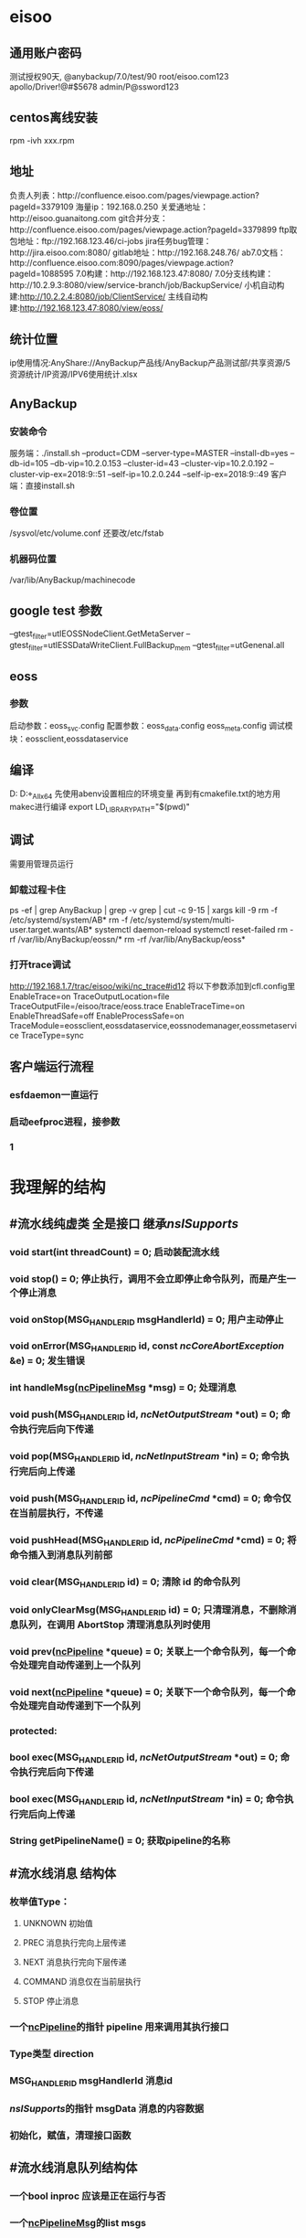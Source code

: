 * eisoo
** 通用账户密码
   测试授权90天, @anybackup/7.0/test/90
   root/eisoo.com123
   apollo/Driver!@#$5678
   admin/P@ssword123
** centos离线安装
   rpm -ivh xxx.rpm
** 地址
   负责人列表：http://confluence.eisoo.com/pages/viewpage.action?pageId=3379109
   海量ip：192.168.0.250
   关爱通地址：http://eisoo.guanaitong.com
   git合并分支：http://confluence.eisoo.com/pages/viewpage.action?pageId=3379899
   ftp取包地址：ftp://192.168.123.46/ci-jobs
   jira任务bug管理：http://jira.eisoo.com:8080/
   gitlab地址：http://192.168.248.76/
   ab7.0文档：http://confluence.eisoo.com:8090/pages/viewpage.action?pageId=1088595
   7.0构建：http://192.168.123.47:8080/
   7.0分支线构建：http://10.2.9.3:8080/view/service-branch/job/BackupService/
   小机自动构建:http://10.2.2.4:8080/job/ClientService/
   主线自动构建:http://192.168.123.47:8080/view/eoss/
** 统计位置
   ip使用情况:AnyShare://AnyBackup产品线/AnyBackup产品测试部/共享资源/5资源统计/IP资源/IPV6使用统计.xlsx
** AnyBackup
*** 安装命令
    服务端：./install.sh --product=CDM --server-type=MASTER --install-db=yes --db-id=105 --db-vip=10.2.0.153 --cluster-id=43 --cluster-vip=10.2.0.192 --cluster-vip-ex=2018:9::51 --self-ip=10.2.0.244 --self-ip-ex=2018:9::49
    客户端：直接install.sh
*** 卷位置
    /sysvol/etc/volume.conf
    还要改/etc/fstab
*** 机器码位置
    /var/lib/AnyBackup/machinecode
** google test 参数
   --gtest_filter=utIEOSSNodeClient.GetMetaServer
   --gtest_filter=utIESSDataWriteClient.FullBackup_mem
   --gtest_filter=utGenenal.all
** eoss
*** 参数
    启动参数：eoss_svc.config
    配置参数：eoss_data.config eoss_meta.config
    调试模块：eossclient,eossdataservice
** 编译
   D:\gitlab\apollo\apollo\cmake\tools
   D:\gitlab\apollo\target\Windows_All_x64\Debug
   先使用abenv设置相应的环境变量
   再到有cmakefile.txt的地方用makec进行编译
   export LD_LIBRARY_PATH="$(pwd)"
** 调试
   需要用管理员运行
*** 卸载过程卡住
    ps -ef | grep AnyBackup | grep -v grep | cut -c 9-15 | xargs kill -9
    rm -f /etc/systemd/system/AB*
    rm -f /etc/systemd/system/multi-user.target.wants/AB*
    systemctl daemon-reload
    systemctl reset-failed
    rm -rf /var/lib/AnyBackup/eossn/*
    rm -rf /var/lib/AnyBackup/eoss*
*** 打开trace调试
    http://192.168.1.7/trac/eisoo/wiki/nc_trace#id12
    将以下参数添加到cfl.config里
    EnableTrace=on
    TraceOutputLocation=file
    TraceOutputFile=/eisoo/trace/eoss.trace
    EnableTraceTime=on
    EnableThreadSafe=off
    EnableProcessSafe=on
    TraceModule=eossclient,eossdataservice,eossnodemanager,eossmetaservice
    TraceType=sync
** 客户端运行流程
*** esfdaemon一直运行
*** 启动eefproc进程，接参数
*** 1


* 我理解的结构
** #<<ncPipeline>> 流水线纯虚类 全是接口 继承[[nsISupports]]
*** void start(int threadCount) = 0; 启动装配流水线
*** void stop() = 0; 停止执行，调用不会立即停止命令队列，而是产生一个停止消息
*** void onStop(MSG_HANDLER_ID msgHandlerId) = 0; 用户主动停止
*** void onError(MSG_HANDLER_ID id, const [[ncCoreAbortException]] &e) = 0; 发生错误
*** int handleMsg([[ncPipelineMsg]] *msg) = 0; 处理消息
*** void push(MSG_HANDLER_ID id, [[ncNetOutputStream]] *out) = 0; 命令执行完后向下传递
*** void pop(MSG_HANDLER_ID id, [[ncNetInputStream]] *in) = 0; 命令执行完后向上传递
*** void push(MSG_HANDLER_ID id, [[ncPipelineCmd]] *cmd) = 0; 命令仅在当前层执行，不传递
*** void pushHead(MSG_HANDLER_ID id, [[ncPipelineCmd]] *cmd) = 0; 将命令插入到消息队列前部
*** void clear(MSG_HANDLER_ID id) = 0; 清除 id 的命令队列
*** void onlyClearMsg(MSG_HANDLER_ID id) = 0; 只清理消息，不删除消息队列，在调用 AbortStop 清理消息队列时使用
*** void prev([[ncPipeline]] *queue) = 0; 关联上一个命令队列，每一个命令处理完自动传递到上一个队列
*** void next([[ncPipeline]] *queue) = 0; 关联下一个命令队列，每一个命令处理完自动传递到下一个队列
*** protected:
*** bool exec(MSG_HANDLER_ID id, [[ncNetOutputStream]] *out) = 0; 命令执行完后向下传递
*** bool exec(MSG_HANDLER_ID id, [[ncNetInputStream]] *in) = 0; 命令执行完后向上传递
*** String getPipelineName() = 0; 获取pipeline的名称
** #<<ncPipelineMsg>> 流水线消息 结构体
*** 枚举值Type：
**** UNKNOWN 初始值
**** PREC 消息执行完向上层传递
**** NEXT 消息执行完向下层传递
**** COMMAND 消息仅在当前层执行
**** STOP 停止消息
*** 一个[[ncPipeline]]的指针 pipeline 用来调用其执行接口
*** Type类型 direction
*** MSG_HANDLER_ID msgHandlerId 消息id
*** [[nsISupports]]的指针 msgData 消息的内容数据
*** 初始化，赋值，清理接口函数
** #<<ncPipelineMsgQueue>> 流水线消息队列结构体
*** 一个bool inproc 应该是正在运行与否
*** 一个[[ncPipelineMsg]]的list msgs
*** 一系列操作这个list的接口函数，添加，取出，判断等
** #<<ncNetServerPipelineWorker>> 网络服务器流水线的工作类 继承[[ncIRefCount]]
*** 成员变量：
**** 一个原子bool _hasStopped 状态管理
**** 锁和条件变量 用来控制map的改变
**** 一个int64,[[ncPipelineMsgQueue]]的map _msgQueueMap 消息队列map
**** 一个[[ncPipeline]]指针 _pipeline 好像并没有用到
**** 一个int,ncWorkerInfo(就是个状态和时间的int结构体)的map  _workerStatusMap  工作线程的状态管理map
*** 构造函数 没什么，就是赋值，置0
*** void start() 加锁，运行Run(int workid)线程
*** void stop() 加锁，改变状态值，解锁并通知所有
*** void startcheck() 运行CheckProc()线程
** #<<ncNetServerPipeline>> 网络服务器流水线 继承[[ncPipeline]]
*** 成员变量：
**** 一个分配器[[ncIAllocator]]的指针 _alloc 用来分配
**** 一个原子bool _hasStopped 用来状态管理
**** ncPiepline *_prev *_next 一个是上一个流水线，一个是下一个流水线
**** [[ncNotifyManager]]的指针 _nm 用来通知
**** TODO [[ncNetServerPipelineWorker]]的ncRefPtr(引用指针？) _worker  
**** 线程数量 _threadcnt;
*** 构造函数 #<<ncNetServerPipeline(ncIAllocator *, ncNotifyManager *nm)>> 就是赋值，置0
*** ncNotifyManager * getNotifyManager() 返回成员变量_nm
*** void start(int threadCount) 通过一系列方式，运行多线程,调用[[ncNetServerPipelineWorker]]的Run
** #<<ncNotifyManager>> 通知管理纯虚类 继承[[nsISupports]]
*** 成员变量
**** 一个vecotr<[[ncPipeline]] *>
*** 一系列的on接口，必须子类实现
*** 三个成员函数：清除命令队列，再通知流水线
** #<<ncNetServer>> 网络服务器类 继承[[ncINetServer]]\[[ncNetServerPipeline]]\[[ncNotifyManager]]
*** 成员变量
**** 一个[[ncTransportServer]]的指针 _tl
**** 一个int, [[ncIMsgHandlerFactory]]的map _factoryMap
**** 一个int64,[[ncIMsgHandler]]的无序map _msgHandlerMap
**** 三个线程数量 _threadCountCL; _threadCountFL; _threadCountTL;
**** 端口 _port
**** 三个bool控制状态 _stopNetServer; _hasStart; _abortStop;
**** 一个int64,[[ncChannelMessage]]的map _channelMsgMap
*** 构造函数 #<<ncNetServer(ncIAllocator *alloc)>>
**** 初始化列表调用[[ncNetServerPipeline(alloc, this)]]的构造
**** NC_NEW在_alloc中新建[[ncTransportServer]]对象，参数(_alloc, this)
**** 调用 [[_nm]] 的[[regPipeline]] 注册自己和_tl
